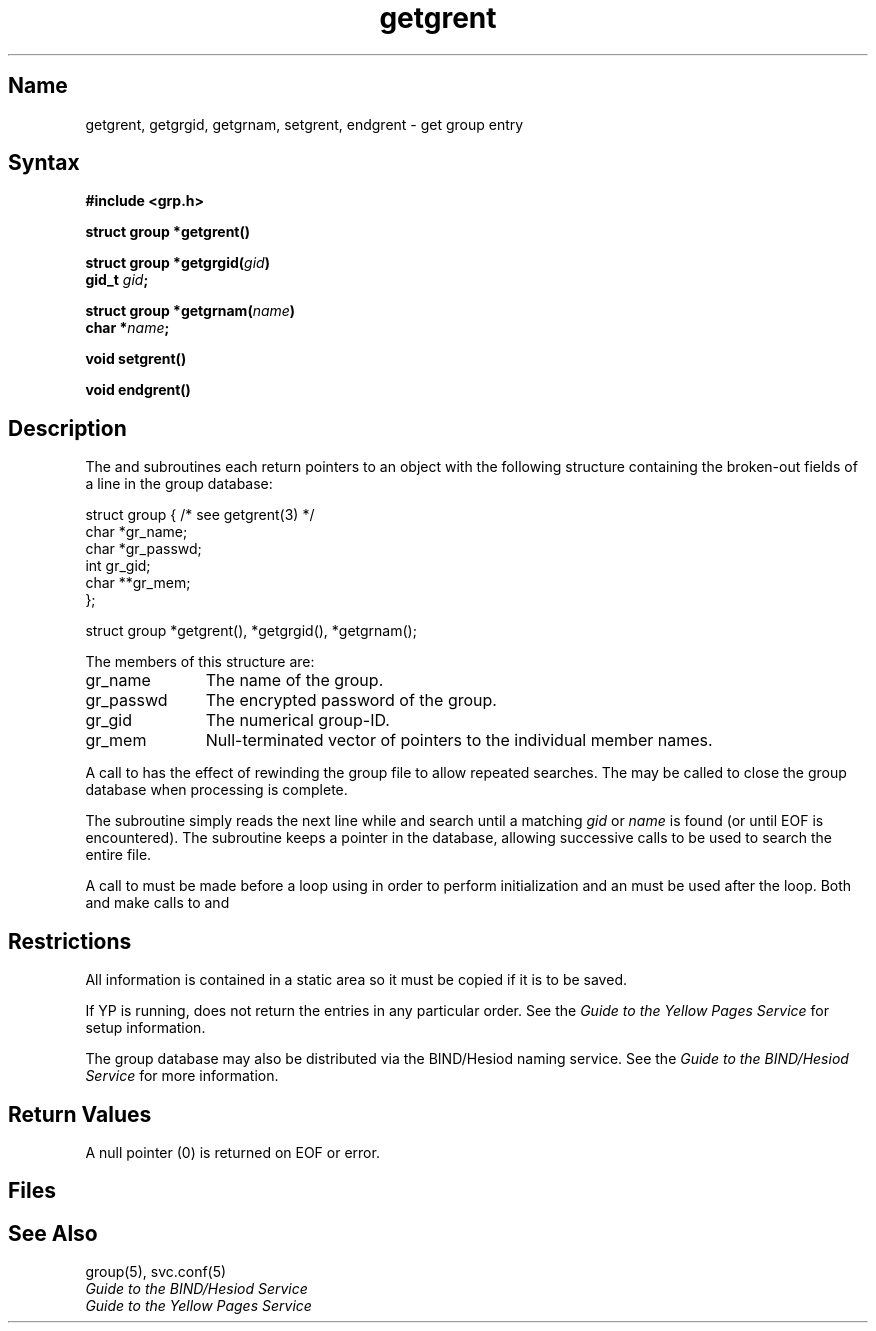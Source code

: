.\" SCCSID: @(#)getgrent.3	8.2	1/28/91
.\"
.TH getgrent 3 
.SH Name
getgrent, getgrgid, getgrnam, setgrent, endgrent \- get group entry
.SH Syntax
.nf
.B #include <grp.h>
.PP
.B struct group *getgrent()
.PP
.B struct group *getgrgid(\fIgid\fP)
.B gid_t \fIgid\fP;
.PP
.B struct group *getgrnam(\fIname\fP)
.B char *\fIname\fP;
.PP
.B void setgrent()
.PP
.B void endgrent()
.fi
.SH Description
.NXR "getgrent subroutine"
.NXR "getgrgid subroutine"
.NXR "getgrnam subroutine"
.NXR "setgrent subroutine"
.NXR "endgrent subroutine"
.NXR "group file (general)" "getting entry"
The
.PN getgrent ,
.PN getgrgid
and
.PN getgrnam
subroutines each return pointers
to an object
with the following structure
containing the broken-out
fields of a line in the group database:
.EX

struct  group { /* see getgrent(3) */
        char    *gr_name;
        char    *gr_passwd;
        int     gr_gid;
        char    **gr_mem;
};

struct group *getgrent(), *getgrgid(), *getgrnam();

.EE
.PP
The members of this structure are:
.TP \w'gr_passwd'u+2n
gr_name
The name of the group.
.br
.ns
.TP \w'gr_passwd'u+2n
gr_passwd
The encrypted password of the group.
.br
.ns
.TP \w'gr_passwd'u+2n
gr_gid
The numerical group-ID.
.br
.ns
.TP \w'gr_passwd'u+2n
gr_mem
Null-terminated vector
of pointers to the individual
member names.
.PP
A call to
.PN setgrent
has the effect of rewinding
the group file
to allow
repeated searches.
The
.PN endgrent
may be called to
close the group database
when processing is complete.
.PP
The
.PN getgrent
subroutine simply reads the next
line while
.PN getgrgid
and
.PN getgrnam
search until a matching
.I gid
or
.I name
is found
(or until EOF is encountered).
The
.PN getgrent
subroutine keeps a pointer in the database, allowing
successive calls to be used 
to search the entire file.
.PP
A call to 
.PN setgrent
must be made before a 
.PN while
loop using 
.PN getgrent
in order to perform initialization and an
.PN endgrent
must be used after the loop.  Both
.PN getgrgid
and 
.PN getgrnam
make calls to 
.PN setgrent 
and 
.PN endgrent .
.SH Restrictions
.NXR "getgrent subroutine" "restrictions"
All information
is contained in a static area
so it must be copied if it is
to be saved.
.PP
If YP is running, 
.PN getgrent
does not return the entries in any particular order.
See the 
.I Guide to the Yellow Pages Service 
for setup information.
.PP
The group database may also be distributed via the BIND/Hesiod
naming service.  See the
.I Guide to the BIND/Hesiod Service
for more information.
.SH Return Values
A null pointer
(0) is returned on EOF or error.
.SH Files
.PN /etc/group
.SH See Also
group(5), svc.conf(5)
.br
.I Guide to the BIND/Hesiod Service
.br
.I Guide to the Yellow Pages Service
